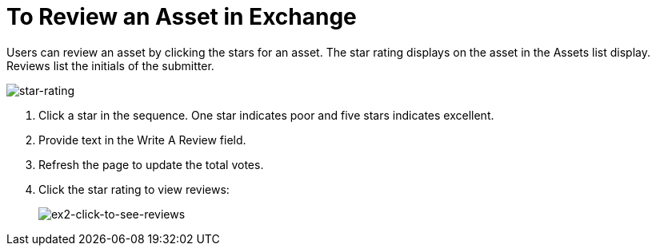 = To Review an Asset in Exchange
:keywords: exchange 2, rate, review, exchange2

Users can review an asset by clicking the stars for an asset.
The star rating displays on the asset in the Assets list display. Reviews list the initials of the submitter.

image:star-rating.png[star-rating] 

. Click a star in the sequence. One star indicates poor and five stars indicates excellent.
. Provide text in the Write A Review field.
. Refresh the page to update the total votes.
. Click the star rating to view reviews:
+
image:ex2-click-to-see-reviews.png[ex2-click-to-see-reviews]
